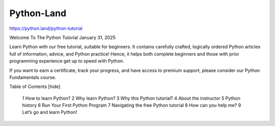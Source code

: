 Python-Land
===========

https://python.land/python-tutorial


Welcome To The Python Tutorial
January 31, 2025

Learn Python with our free tutorial, suitable for beginners. It contains carefully crafted, logically ordered Python articles full of information, advice, and Python practice! Hence, it helps both complete beginners and those with prior programming experience get up to speed with Python.

If you want to earn a certificate, track your progress, and have access to premium support, please consider our Python Fundamentals course.

Table of Contents [hide]

    1 How to learn Python?
    2 Why learn Python?
    3 Why this Python tutorial?
    4 About the instructor
    5 Python history
    6 Run Your First Python Program
    7 Navigating the free Python tutorial
    8 How can you help me?
    9 Let’s go and learn Python!



